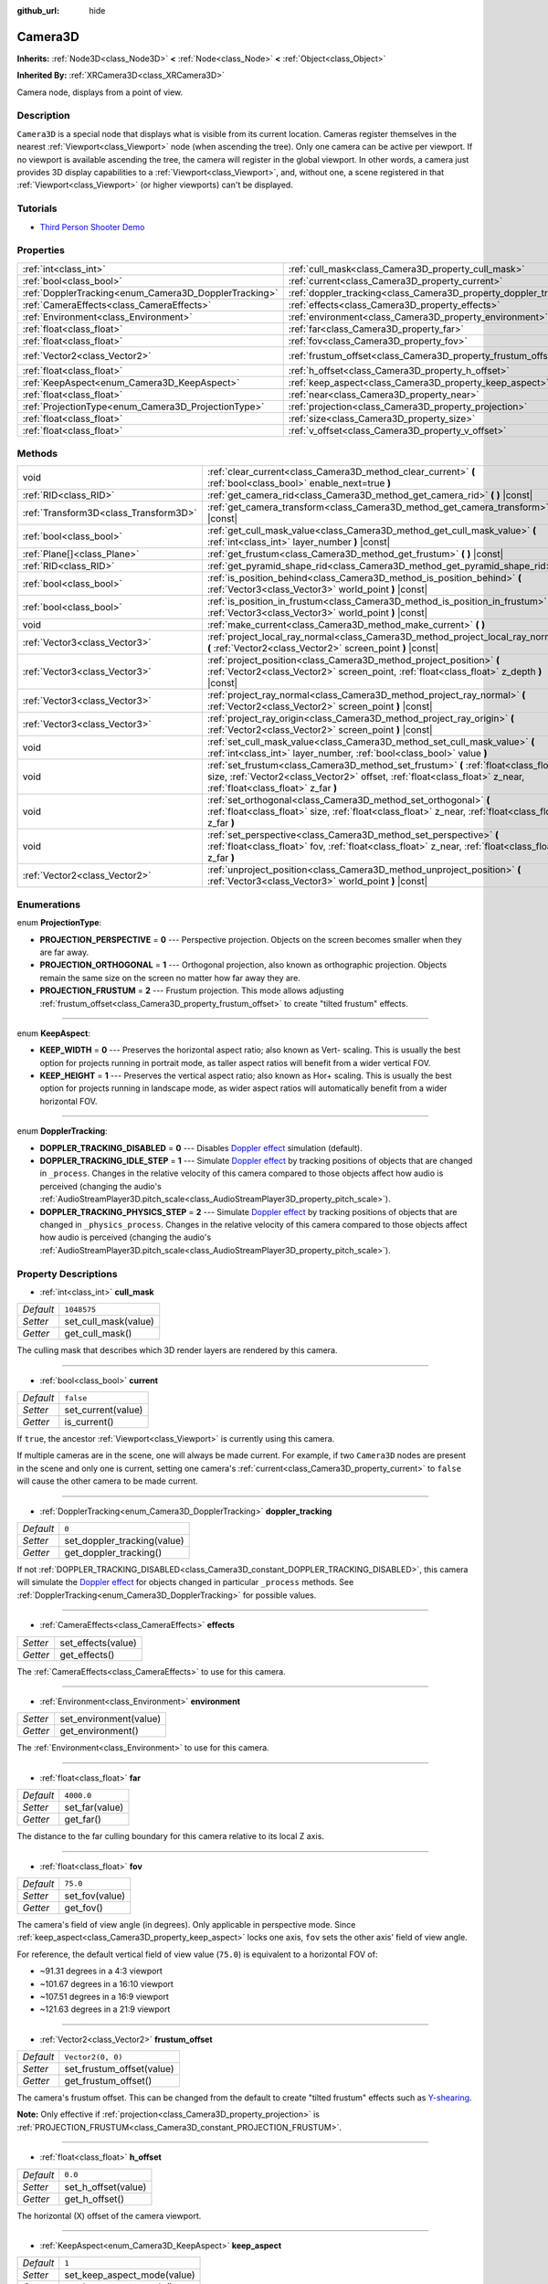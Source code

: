 :github_url: hide

.. DO NOT EDIT THIS FILE!!!
.. Generated automatically from Godot engine sources.
.. Generator: https://github.com/godotengine/godot/tree/master/doc/tools/make_rst.py.
.. XML source: https://github.com/godotengine/godot/tree/master/doc/classes/Camera3D.xml.

.. _class_Camera3D:

Camera3D
========

**Inherits:** :ref:`Node3D<class_Node3D>` **<** :ref:`Node<class_Node>` **<** :ref:`Object<class_Object>`

**Inherited By:** :ref:`XRCamera3D<class_XRCamera3D>`

Camera node, displays from a point of view.

Description
-----------

``Camera3D`` is a special node that displays what is visible from its current location. Cameras register themselves in the nearest :ref:`Viewport<class_Viewport>` node (when ascending the tree). Only one camera can be active per viewport. If no viewport is available ascending the tree, the camera will register in the global viewport. In other words, a camera just provides 3D display capabilities to a :ref:`Viewport<class_Viewport>`, and, without one, a scene registered in that :ref:`Viewport<class_Viewport>` (or higher viewports) can't be displayed.

Tutorials
---------

- `Third Person Shooter Demo <https://godotengine.org/asset-library/asset/678>`__

Properties
----------

+-------------------------------------------------------+-------------------------------------------------------------------+-------------------+
| :ref:`int<class_int>`                                 | :ref:`cull_mask<class_Camera3D_property_cull_mask>`               | ``1048575``       |
+-------------------------------------------------------+-------------------------------------------------------------------+-------------------+
| :ref:`bool<class_bool>`                               | :ref:`current<class_Camera3D_property_current>`                   | ``false``         |
+-------------------------------------------------------+-------------------------------------------------------------------+-------------------+
| :ref:`DopplerTracking<enum_Camera3D_DopplerTracking>` | :ref:`doppler_tracking<class_Camera3D_property_doppler_tracking>` | ``0``             |
+-------------------------------------------------------+-------------------------------------------------------------------+-------------------+
| :ref:`CameraEffects<class_CameraEffects>`             | :ref:`effects<class_Camera3D_property_effects>`                   |                   |
+-------------------------------------------------------+-------------------------------------------------------------------+-------------------+
| :ref:`Environment<class_Environment>`                 | :ref:`environment<class_Camera3D_property_environment>`           |                   |
+-------------------------------------------------------+-------------------------------------------------------------------+-------------------+
| :ref:`float<class_float>`                             | :ref:`far<class_Camera3D_property_far>`                           | ``4000.0``        |
+-------------------------------------------------------+-------------------------------------------------------------------+-------------------+
| :ref:`float<class_float>`                             | :ref:`fov<class_Camera3D_property_fov>`                           | ``75.0``          |
+-------------------------------------------------------+-------------------------------------------------------------------+-------------------+
| :ref:`Vector2<class_Vector2>`                         | :ref:`frustum_offset<class_Camera3D_property_frustum_offset>`     | ``Vector2(0, 0)`` |
+-------------------------------------------------------+-------------------------------------------------------------------+-------------------+
| :ref:`float<class_float>`                             | :ref:`h_offset<class_Camera3D_property_h_offset>`                 | ``0.0``           |
+-------------------------------------------------------+-------------------------------------------------------------------+-------------------+
| :ref:`KeepAspect<enum_Camera3D_KeepAspect>`           | :ref:`keep_aspect<class_Camera3D_property_keep_aspect>`           | ``1``             |
+-------------------------------------------------------+-------------------------------------------------------------------+-------------------+
| :ref:`float<class_float>`                             | :ref:`near<class_Camera3D_property_near>`                         | ``0.05``          |
+-------------------------------------------------------+-------------------------------------------------------------------+-------------------+
| :ref:`ProjectionType<enum_Camera3D_ProjectionType>`   | :ref:`projection<class_Camera3D_property_projection>`             | ``0``             |
+-------------------------------------------------------+-------------------------------------------------------------------+-------------------+
| :ref:`float<class_float>`                             | :ref:`size<class_Camera3D_property_size>`                         | ``1.0``           |
+-------------------------------------------------------+-------------------------------------------------------------------+-------------------+
| :ref:`float<class_float>`                             | :ref:`v_offset<class_Camera3D_property_v_offset>`                 | ``0.0``           |
+-------------------------------------------------------+-------------------------------------------------------------------+-------------------+

Methods
-------

+---------------------------------------+-----------------------------------------------------------------------------------------------------------------------------------------------------------------------------------------------------------+
| void                                  | :ref:`clear_current<class_Camera3D_method_clear_current>` **(** :ref:`bool<class_bool>` enable_next=true **)**                                                                                            |
+---------------------------------------+-----------------------------------------------------------------------------------------------------------------------------------------------------------------------------------------------------------+
| :ref:`RID<class_RID>`                 | :ref:`get_camera_rid<class_Camera3D_method_get_camera_rid>` **(** **)** |const|                                                                                                                           |
+---------------------------------------+-----------------------------------------------------------------------------------------------------------------------------------------------------------------------------------------------------------+
| :ref:`Transform3D<class_Transform3D>` | :ref:`get_camera_transform<class_Camera3D_method_get_camera_transform>` **(** **)** |const|                                                                                                               |
+---------------------------------------+-----------------------------------------------------------------------------------------------------------------------------------------------------------------------------------------------------------+
| :ref:`bool<class_bool>`               | :ref:`get_cull_mask_value<class_Camera3D_method_get_cull_mask_value>` **(** :ref:`int<class_int>` layer_number **)** |const|                                                                              |
+---------------------------------------+-----------------------------------------------------------------------------------------------------------------------------------------------------------------------------------------------------------+
| :ref:`Plane[]<class_Plane>`           | :ref:`get_frustum<class_Camera3D_method_get_frustum>` **(** **)** |const|                                                                                                                                 |
+---------------------------------------+-----------------------------------------------------------------------------------------------------------------------------------------------------------------------------------------------------------+
| :ref:`RID<class_RID>`                 | :ref:`get_pyramid_shape_rid<class_Camera3D_method_get_pyramid_shape_rid>` **(** **)**                                                                                                                     |
+---------------------------------------+-----------------------------------------------------------------------------------------------------------------------------------------------------------------------------------------------------------+
| :ref:`bool<class_bool>`               | :ref:`is_position_behind<class_Camera3D_method_is_position_behind>` **(** :ref:`Vector3<class_Vector3>` world_point **)** |const|                                                                         |
+---------------------------------------+-----------------------------------------------------------------------------------------------------------------------------------------------------------------------------------------------------------+
| :ref:`bool<class_bool>`               | :ref:`is_position_in_frustum<class_Camera3D_method_is_position_in_frustum>` **(** :ref:`Vector3<class_Vector3>` world_point **)** |const|                                                                 |
+---------------------------------------+-----------------------------------------------------------------------------------------------------------------------------------------------------------------------------------------------------------+
| void                                  | :ref:`make_current<class_Camera3D_method_make_current>` **(** **)**                                                                                                                                       |
+---------------------------------------+-----------------------------------------------------------------------------------------------------------------------------------------------------------------------------------------------------------+
| :ref:`Vector3<class_Vector3>`         | :ref:`project_local_ray_normal<class_Camera3D_method_project_local_ray_normal>` **(** :ref:`Vector2<class_Vector2>` screen_point **)** |const|                                                            |
+---------------------------------------+-----------------------------------------------------------------------------------------------------------------------------------------------------------------------------------------------------------+
| :ref:`Vector3<class_Vector3>`         | :ref:`project_position<class_Camera3D_method_project_position>` **(** :ref:`Vector2<class_Vector2>` screen_point, :ref:`float<class_float>` z_depth **)** |const|                                         |
+---------------------------------------+-----------------------------------------------------------------------------------------------------------------------------------------------------------------------------------------------------------+
| :ref:`Vector3<class_Vector3>`         | :ref:`project_ray_normal<class_Camera3D_method_project_ray_normal>` **(** :ref:`Vector2<class_Vector2>` screen_point **)** |const|                                                                        |
+---------------------------------------+-----------------------------------------------------------------------------------------------------------------------------------------------------------------------------------------------------------+
| :ref:`Vector3<class_Vector3>`         | :ref:`project_ray_origin<class_Camera3D_method_project_ray_origin>` **(** :ref:`Vector2<class_Vector2>` screen_point **)** |const|                                                                        |
+---------------------------------------+-----------------------------------------------------------------------------------------------------------------------------------------------------------------------------------------------------------+
| void                                  | :ref:`set_cull_mask_value<class_Camera3D_method_set_cull_mask_value>` **(** :ref:`int<class_int>` layer_number, :ref:`bool<class_bool>` value **)**                                                       |
+---------------------------------------+-----------------------------------------------------------------------------------------------------------------------------------------------------------------------------------------------------------+
| void                                  | :ref:`set_frustum<class_Camera3D_method_set_frustum>` **(** :ref:`float<class_float>` size, :ref:`Vector2<class_Vector2>` offset, :ref:`float<class_float>` z_near, :ref:`float<class_float>` z_far **)** |
+---------------------------------------+-----------------------------------------------------------------------------------------------------------------------------------------------------------------------------------------------------------+
| void                                  | :ref:`set_orthogonal<class_Camera3D_method_set_orthogonal>` **(** :ref:`float<class_float>` size, :ref:`float<class_float>` z_near, :ref:`float<class_float>` z_far **)**                                 |
+---------------------------------------+-----------------------------------------------------------------------------------------------------------------------------------------------------------------------------------------------------------+
| void                                  | :ref:`set_perspective<class_Camera3D_method_set_perspective>` **(** :ref:`float<class_float>` fov, :ref:`float<class_float>` z_near, :ref:`float<class_float>` z_far **)**                                |
+---------------------------------------+-----------------------------------------------------------------------------------------------------------------------------------------------------------------------------------------------------------+
| :ref:`Vector2<class_Vector2>`         | :ref:`unproject_position<class_Camera3D_method_unproject_position>` **(** :ref:`Vector3<class_Vector3>` world_point **)** |const|                                                                         |
+---------------------------------------+-----------------------------------------------------------------------------------------------------------------------------------------------------------------------------------------------------------+

Enumerations
------------

.. _enum_Camera3D_ProjectionType:

.. _class_Camera3D_constant_PROJECTION_PERSPECTIVE:

.. _class_Camera3D_constant_PROJECTION_ORTHOGONAL:

.. _class_Camera3D_constant_PROJECTION_FRUSTUM:

enum **ProjectionType**:

- **PROJECTION_PERSPECTIVE** = **0** --- Perspective projection. Objects on the screen becomes smaller when they are far away.

- **PROJECTION_ORTHOGONAL** = **1** --- Orthogonal projection, also known as orthographic projection. Objects remain the same size on the screen no matter how far away they are.

- **PROJECTION_FRUSTUM** = **2** --- Frustum projection. This mode allows adjusting :ref:`frustum_offset<class_Camera3D_property_frustum_offset>` to create "tilted frustum" effects.

----

.. _enum_Camera3D_KeepAspect:

.. _class_Camera3D_constant_KEEP_WIDTH:

.. _class_Camera3D_constant_KEEP_HEIGHT:

enum **KeepAspect**:

- **KEEP_WIDTH** = **0** --- Preserves the horizontal aspect ratio; also known as Vert- scaling. This is usually the best option for projects running in portrait mode, as taller aspect ratios will benefit from a wider vertical FOV.

- **KEEP_HEIGHT** = **1** --- Preserves the vertical aspect ratio; also known as Hor+ scaling. This is usually the best option for projects running in landscape mode, as wider aspect ratios will automatically benefit from a wider horizontal FOV.

----

.. _enum_Camera3D_DopplerTracking:

.. _class_Camera3D_constant_DOPPLER_TRACKING_DISABLED:

.. _class_Camera3D_constant_DOPPLER_TRACKING_IDLE_STEP:

.. _class_Camera3D_constant_DOPPLER_TRACKING_PHYSICS_STEP:

enum **DopplerTracking**:

- **DOPPLER_TRACKING_DISABLED** = **0** --- Disables `Doppler effect <https://en.wikipedia.org/wiki/Doppler_effect>`__ simulation (default).

- **DOPPLER_TRACKING_IDLE_STEP** = **1** --- Simulate `Doppler effect <https://en.wikipedia.org/wiki/Doppler_effect>`__ by tracking positions of objects that are changed in ``_process``. Changes in the relative velocity of this camera compared to those objects affect how audio is perceived (changing the audio's :ref:`AudioStreamPlayer3D.pitch_scale<class_AudioStreamPlayer3D_property_pitch_scale>`).

- **DOPPLER_TRACKING_PHYSICS_STEP** = **2** --- Simulate `Doppler effect <https://en.wikipedia.org/wiki/Doppler_effect>`__ by tracking positions of objects that are changed in ``_physics_process``. Changes in the relative velocity of this camera compared to those objects affect how audio is perceived (changing the audio's :ref:`AudioStreamPlayer3D.pitch_scale<class_AudioStreamPlayer3D_property_pitch_scale>`).

Property Descriptions
---------------------

.. _class_Camera3D_property_cull_mask:

- :ref:`int<class_int>` **cull_mask**

+-----------+----------------------+
| *Default* | ``1048575``          |
+-----------+----------------------+
| *Setter*  | set_cull_mask(value) |
+-----------+----------------------+
| *Getter*  | get_cull_mask()      |
+-----------+----------------------+

The culling mask that describes which 3D render layers are rendered by this camera.

----

.. _class_Camera3D_property_current:

- :ref:`bool<class_bool>` **current**

+-----------+--------------------+
| *Default* | ``false``          |
+-----------+--------------------+
| *Setter*  | set_current(value) |
+-----------+--------------------+
| *Getter*  | is_current()       |
+-----------+--------------------+

If ``true``, the ancestor :ref:`Viewport<class_Viewport>` is currently using this camera.

If multiple cameras are in the scene, one will always be made current. For example, if two ``Camera3D`` nodes are present in the scene and only one is current, setting one camera's :ref:`current<class_Camera3D_property_current>` to ``false`` will cause the other camera to be made current.

----

.. _class_Camera3D_property_doppler_tracking:

- :ref:`DopplerTracking<enum_Camera3D_DopplerTracking>` **doppler_tracking**

+-----------+-----------------------------+
| *Default* | ``0``                       |
+-----------+-----------------------------+
| *Setter*  | set_doppler_tracking(value) |
+-----------+-----------------------------+
| *Getter*  | get_doppler_tracking()      |
+-----------+-----------------------------+

If not :ref:`DOPPLER_TRACKING_DISABLED<class_Camera3D_constant_DOPPLER_TRACKING_DISABLED>`, this camera will simulate the `Doppler effect <https://en.wikipedia.org/wiki/Doppler_effect>`__ for objects changed in particular ``_process`` methods. See :ref:`DopplerTracking<enum_Camera3D_DopplerTracking>` for possible values.

----

.. _class_Camera3D_property_effects:

- :ref:`CameraEffects<class_CameraEffects>` **effects**

+----------+--------------------+
| *Setter* | set_effects(value) |
+----------+--------------------+
| *Getter* | get_effects()      |
+----------+--------------------+

The :ref:`CameraEffects<class_CameraEffects>` to use for this camera.

----

.. _class_Camera3D_property_environment:

- :ref:`Environment<class_Environment>` **environment**

+----------+------------------------+
| *Setter* | set_environment(value) |
+----------+------------------------+
| *Getter* | get_environment()      |
+----------+------------------------+

The :ref:`Environment<class_Environment>` to use for this camera.

----

.. _class_Camera3D_property_far:

- :ref:`float<class_float>` **far**

+-----------+----------------+
| *Default* | ``4000.0``     |
+-----------+----------------+
| *Setter*  | set_far(value) |
+-----------+----------------+
| *Getter*  | get_far()      |
+-----------+----------------+

The distance to the far culling boundary for this camera relative to its local Z axis.

----

.. _class_Camera3D_property_fov:

- :ref:`float<class_float>` **fov**

+-----------+----------------+
| *Default* | ``75.0``       |
+-----------+----------------+
| *Setter*  | set_fov(value) |
+-----------+----------------+
| *Getter*  | get_fov()      |
+-----------+----------------+

The camera's field of view angle (in degrees). Only applicable in perspective mode. Since :ref:`keep_aspect<class_Camera3D_property_keep_aspect>` locks one axis, ``fov`` sets the other axis' field of view angle.

For reference, the default vertical field of view value (``75.0``) is equivalent to a horizontal FOV of:

- ~91.31 degrees in a 4:3 viewport

- ~101.67 degrees in a 16:10 viewport

- ~107.51 degrees in a 16:9 viewport

- ~121.63 degrees in a 21:9 viewport

----

.. _class_Camera3D_property_frustum_offset:

- :ref:`Vector2<class_Vector2>` **frustum_offset**

+-----------+---------------------------+
| *Default* | ``Vector2(0, 0)``         |
+-----------+---------------------------+
| *Setter*  | set_frustum_offset(value) |
+-----------+---------------------------+
| *Getter*  | get_frustum_offset()      |
+-----------+---------------------------+

The camera's frustum offset. This can be changed from the default to create "tilted frustum" effects such as `Y-shearing <https://zdoom.org/wiki/Y-shearing>`__.

\ **Note:** Only effective if :ref:`projection<class_Camera3D_property_projection>` is :ref:`PROJECTION_FRUSTUM<class_Camera3D_constant_PROJECTION_FRUSTUM>`.

----

.. _class_Camera3D_property_h_offset:

- :ref:`float<class_float>` **h_offset**

+-----------+---------------------+
| *Default* | ``0.0``             |
+-----------+---------------------+
| *Setter*  | set_h_offset(value) |
+-----------+---------------------+
| *Getter*  | get_h_offset()      |
+-----------+---------------------+

The horizontal (X) offset of the camera viewport.

----

.. _class_Camera3D_property_keep_aspect:

- :ref:`KeepAspect<enum_Camera3D_KeepAspect>` **keep_aspect**

+-----------+-----------------------------+
| *Default* | ``1``                       |
+-----------+-----------------------------+
| *Setter*  | set_keep_aspect_mode(value) |
+-----------+-----------------------------+
| *Getter*  | get_keep_aspect_mode()      |
+-----------+-----------------------------+

The axis to lock during :ref:`fov<class_Camera3D_property_fov>`/:ref:`size<class_Camera3D_property_size>` adjustments. Can be either :ref:`KEEP_WIDTH<class_Camera3D_constant_KEEP_WIDTH>` or :ref:`KEEP_HEIGHT<class_Camera3D_constant_KEEP_HEIGHT>`.

----

.. _class_Camera3D_property_near:

- :ref:`float<class_float>` **near**

+-----------+-----------------+
| *Default* | ``0.05``        |
+-----------+-----------------+
| *Setter*  | set_near(value) |
+-----------+-----------------+
| *Getter*  | get_near()      |
+-----------+-----------------+

The distance to the near culling boundary for this camera relative to its local Z axis.

----

.. _class_Camera3D_property_projection:

- :ref:`ProjectionType<enum_Camera3D_ProjectionType>` **projection**

+-----------+-----------------------+
| *Default* | ``0``                 |
+-----------+-----------------------+
| *Setter*  | set_projection(value) |
+-----------+-----------------------+
| *Getter*  | get_projection()      |
+-----------+-----------------------+

The camera's projection mode. In :ref:`PROJECTION_PERSPECTIVE<class_Camera3D_constant_PROJECTION_PERSPECTIVE>` mode, objects' Z distance from the camera's local space scales their perceived size.

----

.. _class_Camera3D_property_size:

- :ref:`float<class_float>` **size**

+-----------+-----------------+
| *Default* | ``1.0``         |
+-----------+-----------------+
| *Setter*  | set_size(value) |
+-----------+-----------------+
| *Getter*  | get_size()      |
+-----------+-----------------+

The camera's size in meters measured as the diameter of the width or height, depending on :ref:`keep_aspect<class_Camera3D_property_keep_aspect>`. Only applicable in orthogonal and frustum modes.

----

.. _class_Camera3D_property_v_offset:

- :ref:`float<class_float>` **v_offset**

+-----------+---------------------+
| *Default* | ``0.0``             |
+-----------+---------------------+
| *Setter*  | set_v_offset(value) |
+-----------+---------------------+
| *Getter*  | get_v_offset()      |
+-----------+---------------------+

The vertical (Y) offset of the camera viewport.

Method Descriptions
-------------------

.. _class_Camera3D_method_clear_current:

- void **clear_current** **(** :ref:`bool<class_bool>` enable_next=true **)**

If this is the current camera, remove it from being current. If ``enable_next`` is ``true``, request to make the next camera current, if any.

----

.. _class_Camera3D_method_get_camera_rid:

- :ref:`RID<class_RID>` **get_camera_rid** **(** **)** |const|

Returns the camera's RID from the :ref:`RenderingServer<class_RenderingServer>`.

----

.. _class_Camera3D_method_get_camera_transform:

- :ref:`Transform3D<class_Transform3D>` **get_camera_transform** **(** **)** |const|

Returns the transform of the camera plus the vertical (:ref:`v_offset<class_Camera3D_property_v_offset>`) and horizontal (:ref:`h_offset<class_Camera3D_property_h_offset>`) offsets; and any other adjustments made to the position and orientation of the camera by subclassed cameras such as :ref:`XRCamera3D<class_XRCamera3D>`.

----

.. _class_Camera3D_method_get_cull_mask_value:

- :ref:`bool<class_bool>` **get_cull_mask_value** **(** :ref:`int<class_int>` layer_number **)** |const|

Returns whether or not the specified layer of the :ref:`cull_mask<class_Camera3D_property_cull_mask>` is enabled, given a ``layer_number`` between 1 and 20.

----

.. _class_Camera3D_method_get_frustum:

- :ref:`Plane[]<class_Plane>` **get_frustum** **(** **)** |const|

Returns the camera's frustum planes in world space units as an array of :ref:`Plane<class_Plane>`\ s in the following order: near, far, left, top, right, bottom. Not to be confused with :ref:`frustum_offset<class_Camera3D_property_frustum_offset>`.

----

.. _class_Camera3D_method_get_pyramid_shape_rid:

- :ref:`RID<class_RID>` **get_pyramid_shape_rid** **(** **)**

Returns the RID of a pyramid shape encompassing the camera's view frustum, ignoring the camera's near plane. The tip of the pyramid represents the position of the camera.

----

.. _class_Camera3D_method_is_position_behind:

- :ref:`bool<class_bool>` **is_position_behind** **(** :ref:`Vector3<class_Vector3>` world_point **)** |const|

Returns ``true`` if the given position is behind the camera (the blue part of the linked diagram). `See this diagram <https://raw.githubusercontent.com/godotengine/godot-docs/master/img/camera3d_position_frustum.png>`__ for an overview of position query methods.

\ **Note:** A position which returns ``false`` may still be outside the camera's field of view.

----

.. _class_Camera3D_method_is_position_in_frustum:

- :ref:`bool<class_bool>` **is_position_in_frustum** **(** :ref:`Vector3<class_Vector3>` world_point **)** |const|

Returns ``true`` if the given position is inside the camera's frustum (the green part of the linked diagram). `See this diagram <https://raw.githubusercontent.com/godotengine/godot-docs/master/img/camera3d_position_frustum.png>`__ for an overview of position query methods.

----

.. _class_Camera3D_method_make_current:

- void **make_current** **(** **)**

Makes this camera the current camera for the :ref:`Viewport<class_Viewport>` (see class description). If the camera node is outside the scene tree, it will attempt to become current once it's added.

----

.. _class_Camera3D_method_project_local_ray_normal:

- :ref:`Vector3<class_Vector3>` **project_local_ray_normal** **(** :ref:`Vector2<class_Vector2>` screen_point **)** |const|

Returns a normal vector from the screen point location directed along the camera. Orthogonal cameras are normalized. Perspective cameras account for perspective, screen width/height, etc.

----

.. _class_Camera3D_method_project_position:

- :ref:`Vector3<class_Vector3>` **project_position** **(** :ref:`Vector2<class_Vector2>` screen_point, :ref:`float<class_float>` z_depth **)** |const|

Returns the 3D point in world space that maps to the given 2D coordinate in the :ref:`Viewport<class_Viewport>` rectangle on a plane that is the given ``z_depth`` distance into the scene away from the camera.

----

.. _class_Camera3D_method_project_ray_normal:

- :ref:`Vector3<class_Vector3>` **project_ray_normal** **(** :ref:`Vector2<class_Vector2>` screen_point **)** |const|

Returns a normal vector in world space, that is the result of projecting a point on the :ref:`Viewport<class_Viewport>` rectangle by the inverse camera projection. This is useful for casting rays in the form of (origin, normal) for object intersection or picking.

----

.. _class_Camera3D_method_project_ray_origin:

- :ref:`Vector3<class_Vector3>` **project_ray_origin** **(** :ref:`Vector2<class_Vector2>` screen_point **)** |const|

Returns a 3D position in world space, that is the result of projecting a point on the :ref:`Viewport<class_Viewport>` rectangle by the inverse camera projection. This is useful for casting rays in the form of (origin, normal) for object intersection or picking.

----

.. _class_Camera3D_method_set_cull_mask_value:

- void **set_cull_mask_value** **(** :ref:`int<class_int>` layer_number, :ref:`bool<class_bool>` value **)**

Based on ``value``, enables or disables the specified layer in the :ref:`cull_mask<class_Camera3D_property_cull_mask>`, given a ``layer_number`` between 1 and 20.

----

.. _class_Camera3D_method_set_frustum:

- void **set_frustum** **(** :ref:`float<class_float>` size, :ref:`Vector2<class_Vector2>` offset, :ref:`float<class_float>` z_near, :ref:`float<class_float>` z_far **)**

Sets the camera projection to frustum mode (see :ref:`PROJECTION_FRUSTUM<class_Camera3D_constant_PROJECTION_FRUSTUM>`), by specifying a ``size``, an ``offset``, and the ``z_near`` and ``z_far`` clip planes in world space units. See also :ref:`frustum_offset<class_Camera3D_property_frustum_offset>`.

----

.. _class_Camera3D_method_set_orthogonal:

- void **set_orthogonal** **(** :ref:`float<class_float>` size, :ref:`float<class_float>` z_near, :ref:`float<class_float>` z_far **)**

Sets the camera projection to orthogonal mode (see :ref:`PROJECTION_ORTHOGONAL<class_Camera3D_constant_PROJECTION_ORTHOGONAL>`), by specifying a ``size``, and the ``z_near`` and ``z_far`` clip planes in world space units. (As a hint, 2D games often use this projection, with values specified in pixels.)

----

.. _class_Camera3D_method_set_perspective:

- void **set_perspective** **(** :ref:`float<class_float>` fov, :ref:`float<class_float>` z_near, :ref:`float<class_float>` z_far **)**

Sets the camera projection to perspective mode (see :ref:`PROJECTION_PERSPECTIVE<class_Camera3D_constant_PROJECTION_PERSPECTIVE>`), by specifying a ``fov`` (field of view) angle in degrees, and the ``z_near`` and ``z_far`` clip planes in world space units.

----

.. _class_Camera3D_method_unproject_position:

- :ref:`Vector2<class_Vector2>` **unproject_position** **(** :ref:`Vector3<class_Vector3>` world_point **)** |const|

Returns the 2D coordinate in the :ref:`Viewport<class_Viewport>` rectangle that maps to the given 3D point in world space.

\ **Note:** When using this to position GUI elements over a 3D viewport, use :ref:`is_position_behind<class_Camera3D_method_is_position_behind>` to prevent them from appearing if the 3D point is behind the camera:

::

    # This code block is part of a script that inherits from Node3D.
    # `control` is a reference to a node inheriting from Control.
    control.visible = not get_viewport().get_camera_3d().is_position_behind(global_transform.origin)
    control.position = get_viewport().get_camera_3d().unproject_position(global_transform.origin)

.. |virtual| replace:: :abbr:`virtual (This method should typically be overridden by the user to have any effect.)`
.. |const| replace:: :abbr:`const (This method has no side effects. It doesn't modify any of the instance's member variables.)`
.. |vararg| replace:: :abbr:`vararg (This method accepts any number of arguments after the ones described here.)`
.. |constructor| replace:: :abbr:`constructor (This method is used to construct a type.)`
.. |static| replace:: :abbr:`static (This method doesn't need an instance to be called, so it can be called directly using the class name.)`
.. |operator| replace:: :abbr:`operator (This method describes a valid operator to use with this type as left-hand operand.)`
